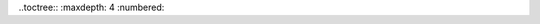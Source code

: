 .. _ressources:

.. meta::
   :description lang=fr: BUT R&T, Les ressources en CyberSécurité à BAC+3

..toctree::
:maxdepth: 4
:numbered:

